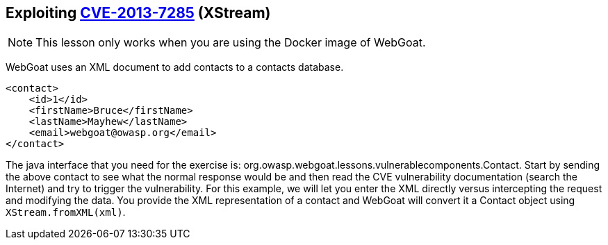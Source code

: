 == Exploiting http://web.nvd.nist.gov/view/vuln/detail?vulnId=CVE-2013-7285[CVE-2013-7285] (XStream)

NOTE: This lesson only works when you are using the Docker image of WebGoat.

WebGoat uses an XML document to add contacts to a contacts database.  
[source,xml]
----
<contact>  
    <id>1</id>
    <firstName>Bruce</firstName>
    <lastName>Mayhew</lastName>
    <email>webgoat@owasp.org</email>
</contact>  
----

The java interface that you need for the exercise is: org.owasp.webgoat.lessons.vulnerablecomponents.Contact.
Start by sending the above contact to see what the normal response would be and then read the CVE vulnerability  documentation (search the Internet) and try to trigger the vulnerability.
For this example, we will let you enter the XML directly versus intercepting the request and modifying the data.  You provide the XML representation of a contact and WebGoat will convert it a Contact object using `XStream.fromXML(xml)`.
